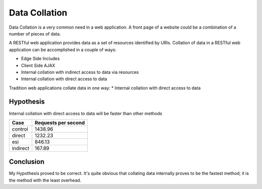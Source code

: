 Data Collation
===============

Data Collation is a very common need in a web application.  A front
page of a website could be a combination of a number of pieces of
data.

A RESTful web application provides data as a set of resources
identified by URIs.  Collation of data in a RESTful web application
can be accomplished in a couple of ways:

* Edge Side Includes
* Client Side AJAX
* Internal collation with indirect access to data via resources
* Internal collation with direct access to data

Tradition web applications collate data in one way:
* Internal collation with direct access to data

Hypothesis
-----------
Internal collation with direct access to data will be faster than
other methods

============== =============================
Case            Requests per second          
============== =============================
control                              1438.96
direct                               1232.23
esi                                   846.13
indirect                              167.89
============== =============================

Conclusion
-----------
My Hypothesis proved to be correct.  It's quite obvious that collating
data internally proves to be the fastest method; it is the method with
the least overhead.

